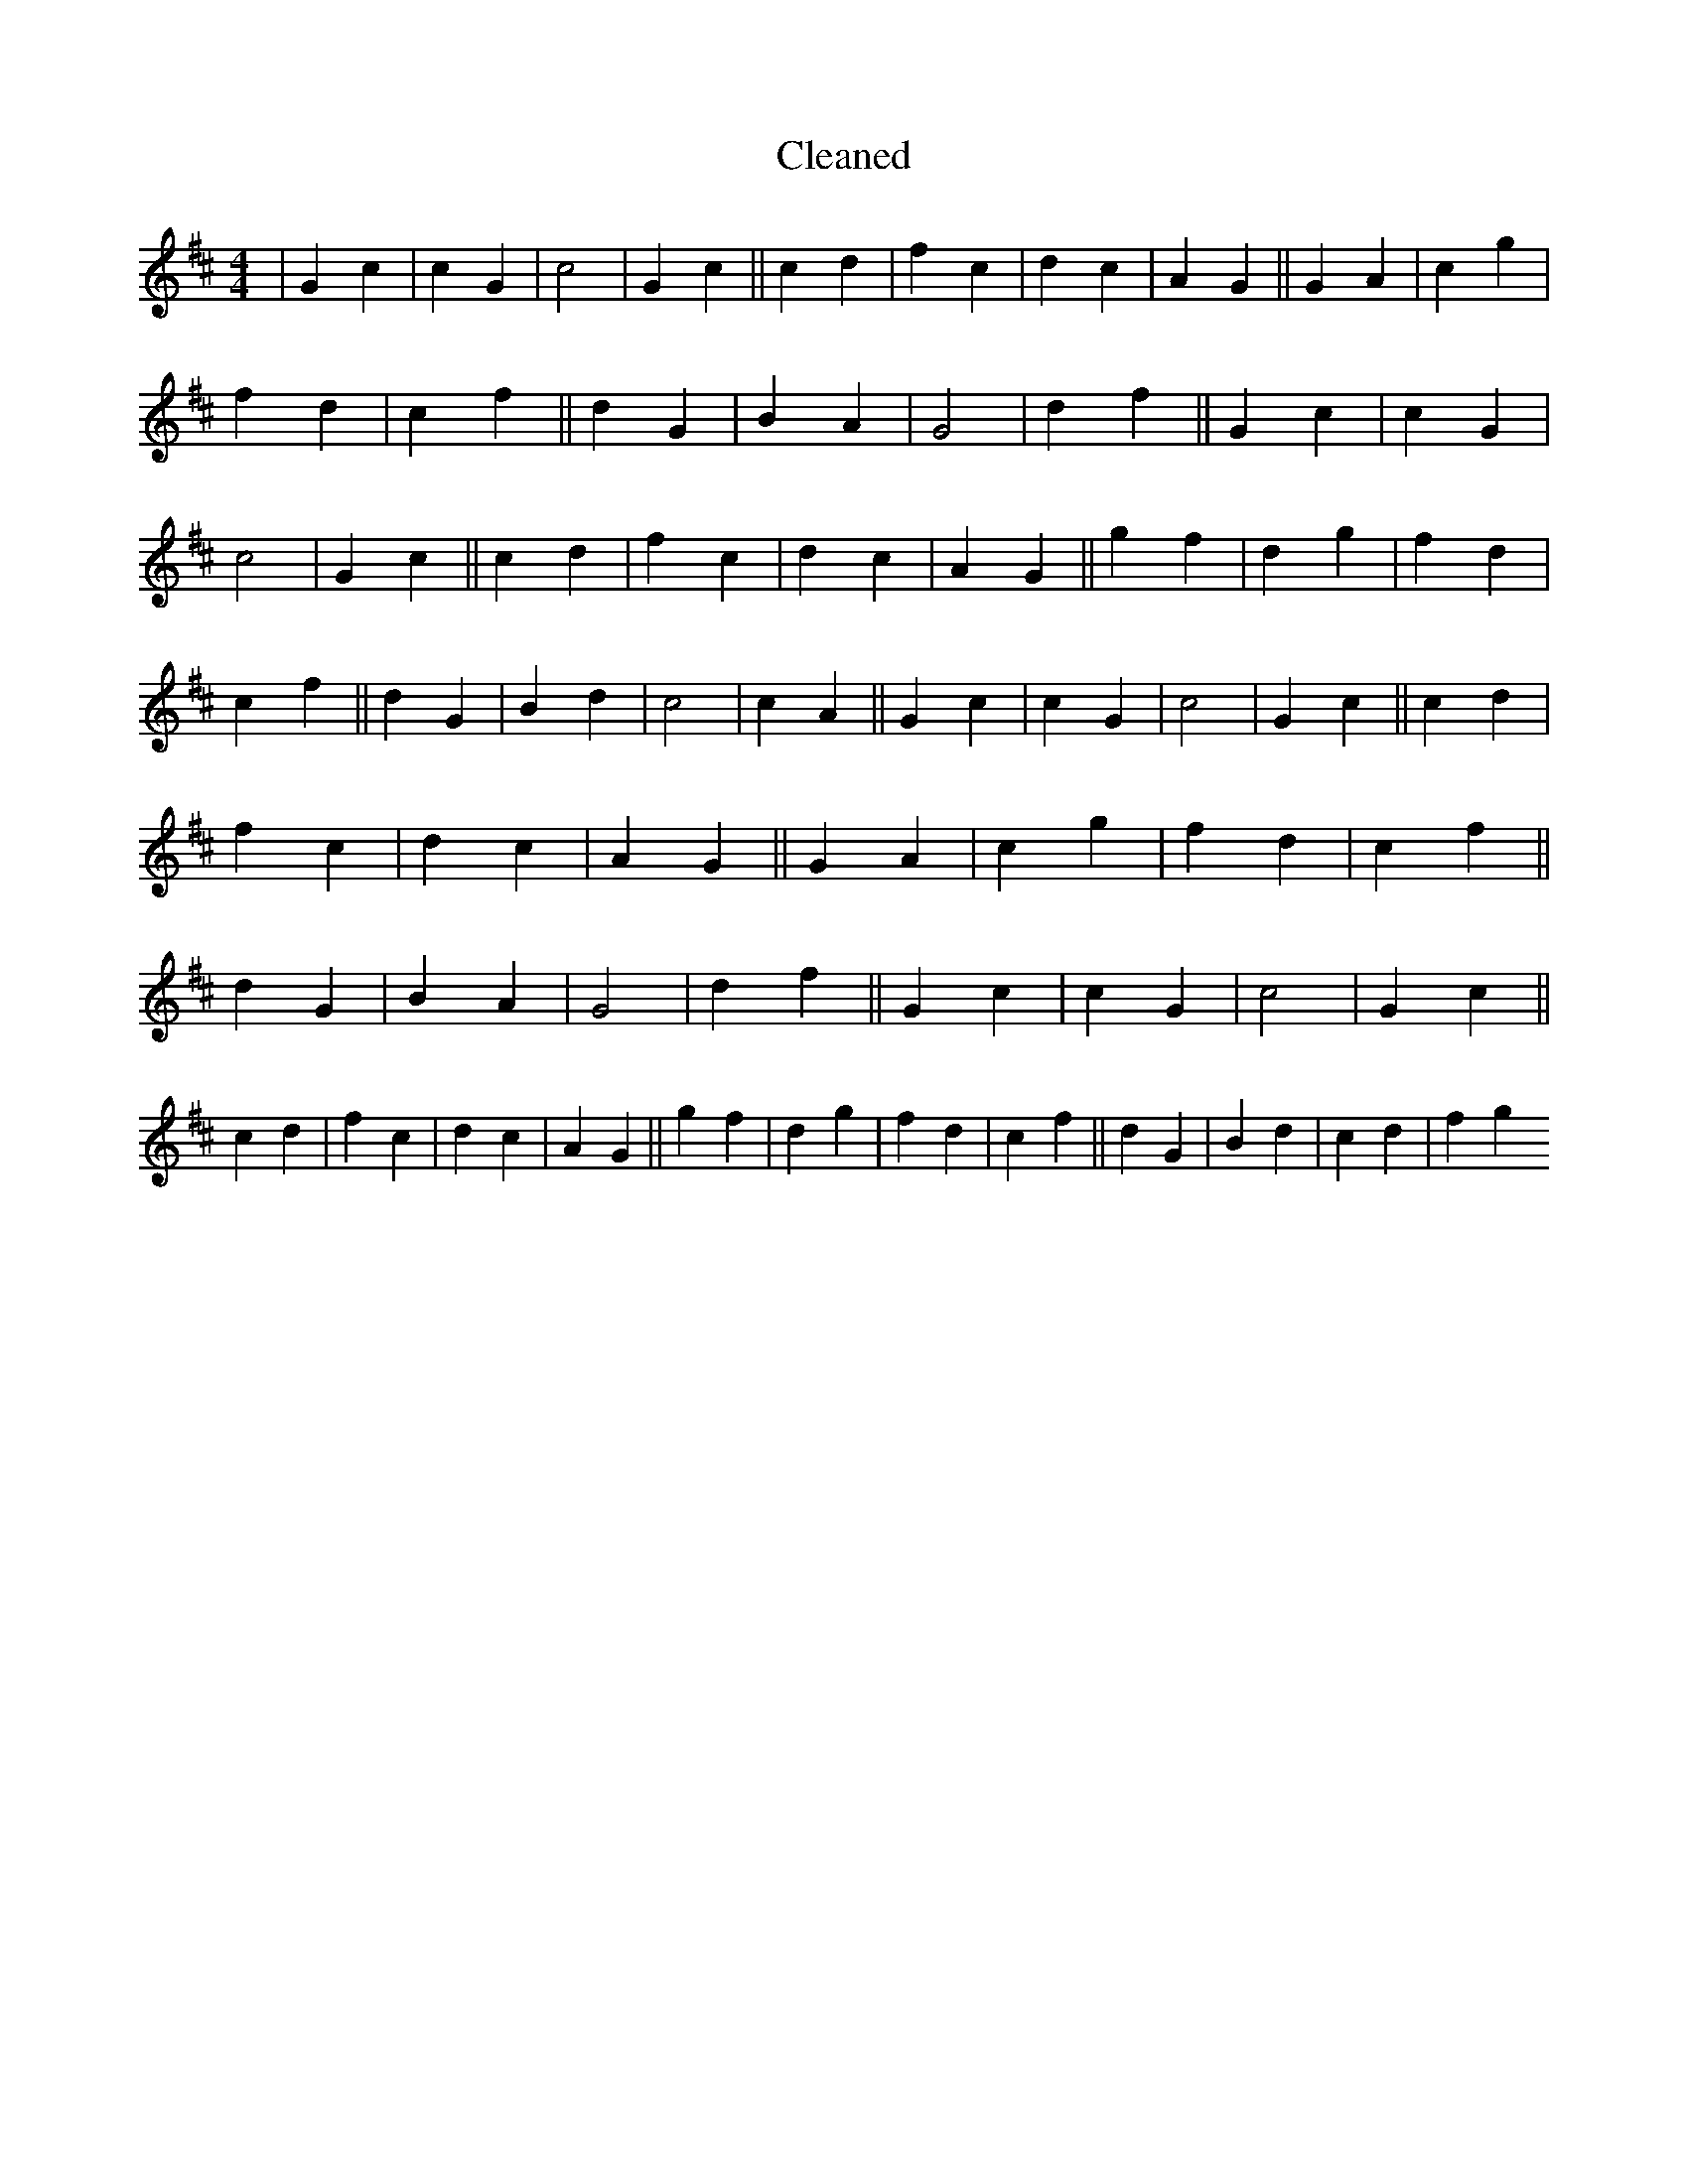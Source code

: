 X:464
T: Cleaned
M:4/4
K: DMaj
|G2c2|c2G2|c4|G2c2||c2d2|f2c2|d2c2|A2G2||G2A2|c2g2|f2d2|c2f2||d2G2|B2A2|G4|d2f2||G2c2|c2G2|c4|G2c2||c2d2|f2c2|d2c2|A2G2||g2f2|d2g2|f2d2|c2f2||d2G2|B2d2|c4|c2A2||G2c2|c2G2|c4|G2c2||c2d2|f2c2|d2c2|A2G2||G2A2|c2g2|f2d2|c2f2||d2G2|B2A2|G4|d2f2||G2c2|c2G2|c4|G2c2||c2d2|f2c2|d2c2|A2G2||g2f2|d2g2|f2d2|c2f2||d2G2|B2d2|c2d2|f2g2